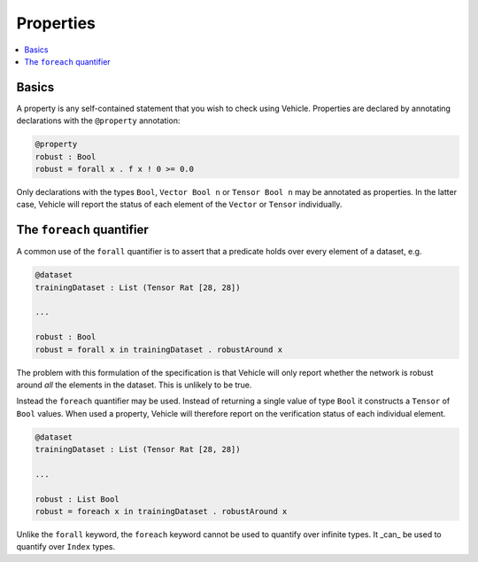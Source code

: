 Properties
==========

.. contents::
   :depth: 1
   :local:

Basics
------

A property is any self-contained statement that you wish to check using Vehicle.
Properties are declared by annotating declarations with the ``@property`` annotation:

.. code-block:: agda

   @property
   robust : Bool
   robust = forall x . f x ! 0 >= 0.0

Only declarations with the types ``Bool``, ``Vector Bool n`` or ``Tensor Bool n`` may
be annotated as properties. In the latter case, Vehicle will report the status of each
element of the ``Vector`` or ``Tensor`` individually.

The ``foreach`` quantifier
--------------------------

A common use of the ``forall`` quantifier is to assert that a
predicate holds over every element of a dataset, e.g.

.. code-block:: agda

   @dataset
   trainingDataset : List (Tensor Rat [28, 28])

   ...

   robust : Bool
   robust = forall x in trainingDataset . robustAround x

The problem with this formulation of the specification is that Vehicle
will only report whether the network is robust around *all* the elements
in the dataset. This is unlikely to be true.

Instead the ``foreach`` quantifier may be used. Instead of returning a
single value of type ``Bool`` it constructs a ``Tensor``
of ``Bool`` values. When used a property, Vehicle will therefore report
on the verification status of each individual element.

.. code-block:: agda

   @dataset
   trainingDataset : List (Tensor Rat [28, 28])

   ...

   robust : List Bool
   robust = foreach x in trainingDataset . robustAround x

Unlike the ``forall`` keyword, the ``foreach`` keyword cannot be used to
quantify over infinite types. It _can_ be used to quantify over ``Index``
types.
